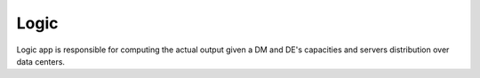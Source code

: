 =========
Logic
=========

Logic app is responsible for computing the actual output given a DM and DE's capacities and servers distribution over data centers.


